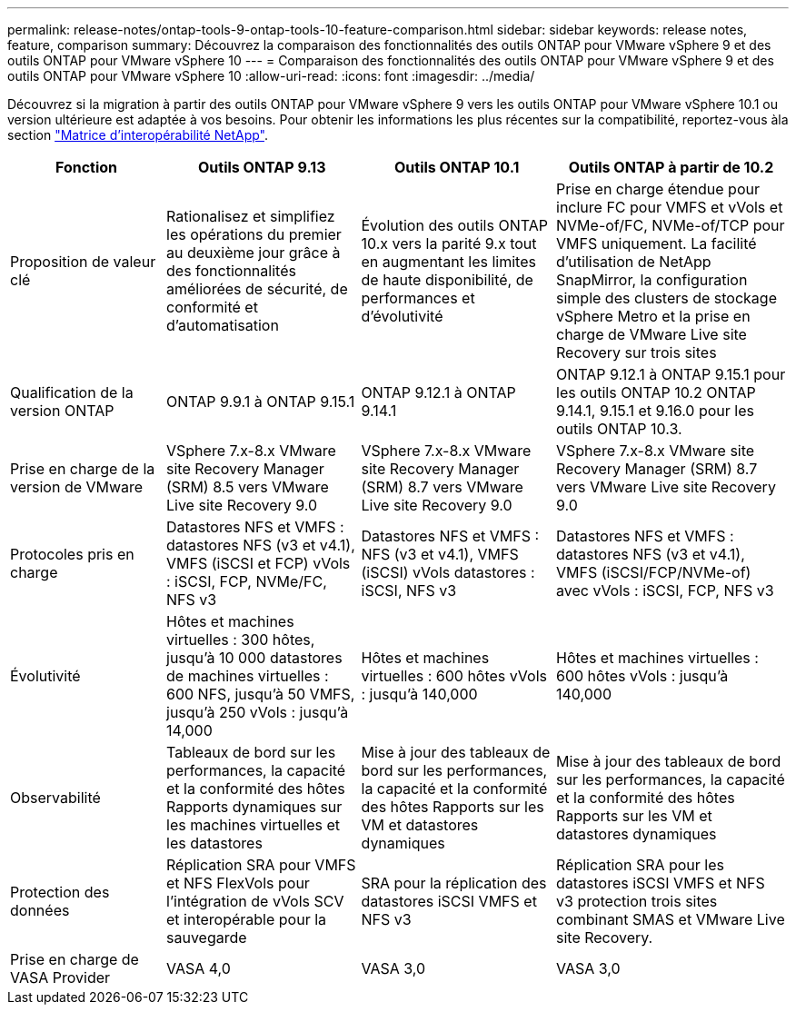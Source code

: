 ---
permalink: release-notes/ontap-tools-9-ontap-tools-10-feature-comparison.html 
sidebar: sidebar 
keywords: release notes, feature, comparison 
summary: Découvrez la comparaison des fonctionnalités des outils ONTAP pour VMware vSphere 9 et des outils ONTAP pour VMware vSphere 10 
---
= Comparaison des fonctionnalités des outils ONTAP pour VMware vSphere 9 et des outils ONTAP pour VMware vSphere 10
:allow-uri-read: 
:icons: font
:imagesdir: ../media/


[role="lead"]
Découvrez si la migration à partir des outils ONTAP pour VMware vSphere 9 vers les outils ONTAP pour VMware vSphere 10.1 ou version ultérieure est adaptée à vos besoins. Pour obtenir les informations les plus récentes sur la compatibilité, reportez-vous àla section https://mysupport.netapp.com/matrix["Matrice d'interopérabilité NetApp"^].

[cols="20%,25%,25%,30%"]
|===
| Fonction | Outils ONTAP 9.13 | Outils ONTAP 10.1 | Outils ONTAP à partir de 10.2 


| Proposition de valeur clé | Rationalisez et simplifiez les opérations du premier au deuxième jour grâce à des fonctionnalités améliorées de sécurité, de conformité et d'automatisation | Évolution des outils ONTAP 10.x vers la parité 9.x tout en augmentant les limites de haute disponibilité, de performances et d'évolutivité | Prise en charge étendue pour inclure FC pour VMFS et vVols et NVMe-of/FC, NVMe-of/TCP pour VMFS uniquement. La facilité d'utilisation de NetApp SnapMirror, la configuration simple des clusters de stockage vSphere Metro et la prise en charge de VMware Live site Recovery sur trois sites 


| Qualification de la version ONTAP | ONTAP 9.9.1 à ONTAP 9.15.1 | ONTAP 9.12.1 à ONTAP 9.14.1 | ONTAP 9.12.1 à ONTAP 9.15.1 pour les outils ONTAP 10.2 ONTAP 9.14.1, 9.15.1 et 9.16.0 pour les outils ONTAP 10.3. 


| Prise en charge de la version de VMware | VSphere 7.x-8.x VMware site Recovery Manager (SRM) 8.5 vers VMware Live site Recovery 9.0 | VSphere 7.x-8.x VMware site Recovery Manager (SRM) 8.7 vers VMware Live site Recovery 9.0 | VSphere 7.x-8.x VMware site Recovery Manager (SRM) 8.7 vers VMware Live site Recovery 9.0 


| Protocoles pris en charge | Datastores NFS et VMFS : datastores NFS (v3 et v4.1), VMFS (iSCSI et FCP) vVols : iSCSI, FCP, NVMe/FC, NFS v3 | Datastores NFS et VMFS : NFS (v3 et v4.1), VMFS (iSCSI) vVols datastores : iSCSI, NFS v3 | Datastores NFS et VMFS : datastores NFS (v3 et v4.1), VMFS (iSCSI/FCP/NVMe-of) avec vVols : iSCSI, FCP, NFS v3 


| Évolutivité | Hôtes et machines virtuelles : 300 hôtes, jusqu'à 10 000 datastores de machines virtuelles : 600 NFS, jusqu'à 50 VMFS, jusqu'à 250 vVols : jusqu'à 14,000 | Hôtes et machines virtuelles : 600 hôtes vVols : jusqu'à 140,000 | Hôtes et machines virtuelles : 600 hôtes vVols : jusqu'à 140,000 


| Observabilité | Tableaux de bord sur les performances, la capacité et la conformité des hôtes Rapports dynamiques sur les machines virtuelles et les datastores | Mise à jour des tableaux de bord sur les performances, la capacité et la conformité des hôtes Rapports sur les VM et datastores dynamiques | Mise à jour des tableaux de bord sur les performances, la capacité et la conformité des hôtes Rapports sur les VM et datastores dynamiques 


| Protection des données | Réplication SRA pour VMFS et NFS FlexVols pour l'intégration de vVols SCV et interopérable pour la sauvegarde | SRA pour la réplication des datastores iSCSI VMFS et NFS v3 | Réplication SRA pour les datastores iSCSI VMFS et NFS v3 protection trois sites combinant SMAS et VMware Live site Recovery. 


| Prise en charge de VASA Provider | VASA 4,0 | VASA 3,0 | VASA 3,0 
|===